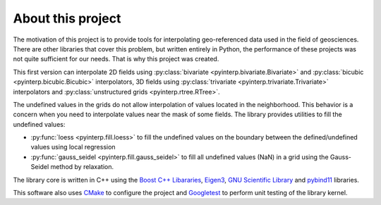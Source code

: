 About this project
==================

The motivation of this project is to provide tools for interpolating
geo-referenced data used in the field of geosciences. There are other libraries
that cover this problem, but written entirely in Python, the performance of
these projects was not quite sufficient for our needs. That is why this project
was created.

This first version can interpolate 2D fields using :py:class:`bivariate
<pyinterp.bivariate.Bivariate>` and :py:class:`bicubic
<pyinterp.bicubic.Bicubic>` interpolators, 3D fields using :py:class:`trivariate
<pyinterp.trivariate.Trivariate>` interpolators and :py:class:`unstructured
grids <pyinterp.rtree.RTree>`.

The undefined values in the grids do not allow interpolation of values located
in the neighborhood. This behavior is a concern when you need to interpolate
values near the mask of some fields. The library provides utilities to fill the
undefined values:

* :py:func:`loess <pyinterp.fill.loess>` to fill the undefined values on the
  boundary between the defined/undefined values using local regression
* :py:func:`gauss_seidel <pyinterp.fill.gauss_seidel>` to fill all undefined
  values (NaN) in a grid using the Gauss-Seidel method by relaxation. 

The library core is written in C++ using the `Boost C++ Libararies
<https://www.boost.org/>`_, `Eigen3 <http://eigen.tuxfamily.org/>`_, `GNU
Scientific Library <https://www.gnu.org/software/gsl/>`_ and `pybind11
<https://github.com/pybind/pybind11/>`_ libraries.

This software also uses `CMake <https://cmake.org/>`_ to configure the project
and `Googletest <https://github.com/google/googletest>`_ to perform unit testing
of the library kernel.